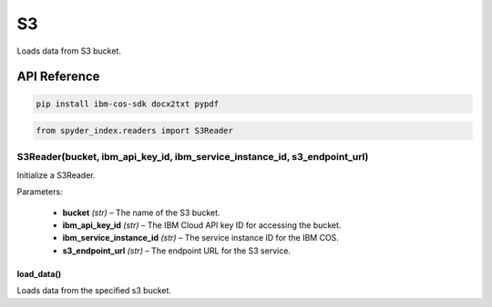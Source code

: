 ============================================
S3
============================================

Loads data from S3 bucket.

API Reference
---------------------

.. code-block:: bash

    pip install ibm-cos-sdk docx2txt pypdf

.. code-block:: python

    from spyder_index.readers import S3Reader

S3Reader(bucket, ibm_api_key_id, ibm_service_instance_id, s3_endpoint_url)
____________________________________________________________________________

Initialize a S3Reader.

| Parameters:

    - **bucket** *(str)* – The name of the S3 bucket.
    - **ibm_api_key_id** *(str)* – The IBM Cloud API key ID for accessing the bucket.
    - **ibm_service_instance_id** *(str)* – The service instance ID for the IBM COS.
    - **s3_endpoint_url** *(str)* – The endpoint URL for the S3 service.

load_data()
^^^^^^^^^^^^^^^^^^^^^^^^^^^^^^^^^^^^^^^^^^^^^^^^^

Loads data from the specified s3 bucket.
